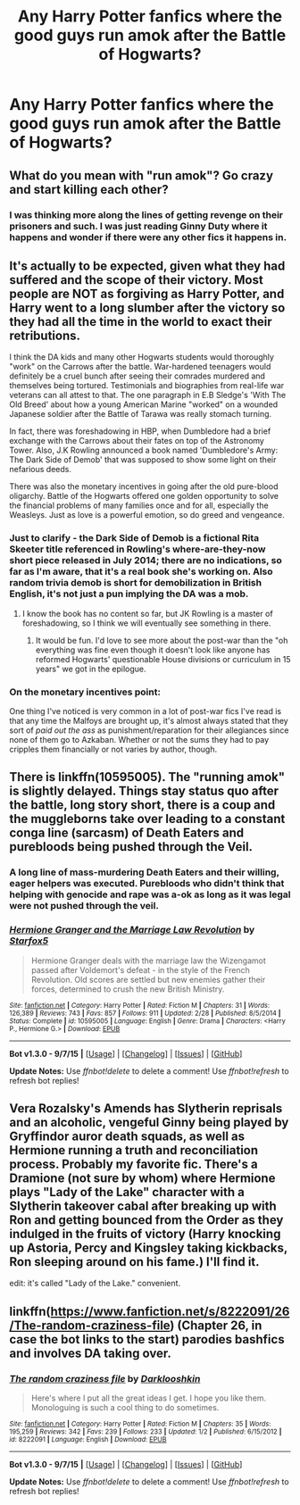 #+TITLE: Any Harry Potter fanfics where the good guys run amok after the Battle of Hogwarts?

* Any Harry Potter fanfics where the good guys run amok after the Battle of Hogwarts?
:PROPERTIES:
:Author: Puidwen
:Score: 14
:DateUnix: 1444395517.0
:DateShort: 2015-Oct-09
:FlairText: Request
:END:

** What do you mean with "run amok"? Go crazy and start killing each other?
:PROPERTIES:
:Author: Starfox5
:Score: 7
:DateUnix: 1444396049.0
:DateShort: 2015-Oct-09
:END:

*** I was thinking more along the lines of getting revenge on their prisoners and such. I was just reading Ginny Duty where it happens and wonder if there were any other fics it happens in.
:PROPERTIES:
:Author: Puidwen
:Score: 7
:DateUnix: 1444396256.0
:DateShort: 2015-Oct-09
:END:


** It's actually to be expected, given what they had suffered and the scope of their victory. Most people are NOT as forgiving as Harry Potter, and Harry went to a long slumber after the victory so they had all the time in the world to exact their retributions.

I think the DA kids and many other Hogwarts students would thoroughly "work" on the Carrows after the battle. War-hardened teenagers would definitely be a cruel bunch after seeing their comrades murdered and themselves being tortured. Testimonials and biographies from real-life war veterans can all attest to that. The one paragraph in E.B Sledge's 'With The Old Breed' about how a young American Marine "worked" on a wounded Japanese soldier after the Battle of Tarawa was really stomach turning.

In fact, there was foreshadowing in HBP, when Dumbledore had a brief exchange with the Carrows about their fates on top of the Astronomy Tower. Also, J.K Rowling announced a book named 'Dumbledore's Army: The Dark Side of Demob' that was supposed to show some light on their nefarious deeds.

There was also the monetary incentives in going after the old pure-blood oligarchy. Battle of the Hogwarts offered one golden opportunity to solve the financial problems of many families once and for all, especially the Weasleys. Just as love is a powerful emotion, so do greed and vengeance.
:PROPERTIES:
:Author: InquisitorCOC
:Score: 9
:DateUnix: 1444403348.0
:DateShort: 2015-Oct-09
:END:

*** Just to clarify - the Dark Side of Demob is a fictional Rita Skeeter title referenced in Rowling's where-are-they-now short piece released in July 2014; there are no indications, so far as I'm aware, that it's a real book she's working on. Also random trivia demob is short for demobilization in British English, it's not just a pun implying the DA was a mob.
:PROPERTIES:
:Author: yetioverthere
:Score: 11
:DateUnix: 1444405426.0
:DateShort: 2015-Oct-09
:END:

**** I know the book has no content so far, but JK Rowling is a master of foreshadowing, so I think we will eventually see something in there.
:PROPERTIES:
:Author: InquisitorCOC
:Score: 2
:DateUnix: 1444414293.0
:DateShort: 2015-Oct-09
:END:

***** It would be fun. I'd love to see more about the post-war than the "oh everything was fine even though it doesn't look like anyone has reformed Hogwarts' questionable House divisions or curriculum in 15 years" we got in the epilogue.
:PROPERTIES:
:Author: yetioverthere
:Score: 6
:DateUnix: 1444416459.0
:DateShort: 2015-Oct-09
:END:


*** On the monetary incentives point:

One thing I've noticed is very common in a lot of post-war fics I've read is that any time the Malfoys are brought up, it's almost always stated that they sort of /paid out the ass/ as punishment/reparation for their allegiances since none of them go to Azkaban. Whether or not the sums they had to pay cripples them financially or not varies by author, though.
:PROPERTIES:
:Author: LaraCroftWithBCups
:Score: 2
:DateUnix: 1444416161.0
:DateShort: 2015-Oct-09
:END:


** There is linkffn(10595005). The "running amok" is slightly delayed. Things stay status quo after the battle, long story short, there is a coup and the muggleborns take over leading to a constant conga line (sarcasm) of Death Eaters and purebloods being pushed through the Veil.
:PROPERTIES:
:Score: 4
:DateUnix: 1444407755.0
:DateShort: 2015-Oct-09
:END:

*** A long line of mass-murdering Death Eaters and their willing, eager helpers was executed. Purebloods who didn't think that helping with genocide and rape was a-ok as long as it was legal were not pushed through the veil.
:PROPERTIES:
:Author: Starfox5
:Score: 2
:DateUnix: 1444416922.0
:DateShort: 2015-Oct-09
:END:


*** [[http://www.fanfiction.net/s/10595005/1/][*/Hermione Granger and the Marriage Law Revolution/*]] by [[https://www.fanfiction.net/u/2548648/Starfox5][/Starfox5/]]

#+begin_quote
  Hermione Granger deals with the marriage law the Wizengamot passed after Voldemort's defeat - in the style of the French Revolution. Old scores are settled but new enemies gather their forces, determined to crush the new British Ministry.
#+end_quote

^{/Site/: [[http://www.fanfiction.net/][fanfiction.net]] *|* /Category/: Harry Potter *|* /Rated/: Fiction M *|* /Chapters/: 31 *|* /Words/: 126,389 *|* /Reviews/: 743 *|* /Favs/: 857 *|* /Follows/: 911 *|* /Updated/: 2/28 *|* /Published/: 8/5/2014 *|* /Status/: Complete *|* /id/: 10595005 *|* /Language/: English *|* /Genre/: Drama *|* /Characters/: <Harry P., Hermione G.> *|* /Download/: [[http://www.p0ody-files.com/ff_to_ebook/mobile/makeEpub.php?id=10595005][EPUB]]}

--------------

*Bot v1.3.0 - 9/7/15* *|* [[[https://github.com/tusing/reddit-ffn-bot/wiki/Usage][Usage]]] | [[[https://github.com/tusing/reddit-ffn-bot/wiki/Changelog][Changelog]]] | [[[https://github.com/tusing/reddit-ffn-bot/issues/][Issues]]] | [[[https://github.com/tusing/reddit-ffn-bot/][GitHub]]]

*Update Notes:* Use /ffnbot!delete/ to delete a comment! Use /ffnbot!refresh/ to refresh bot replies!
:PROPERTIES:
:Author: FanfictionBot
:Score: 1
:DateUnix: 1444407791.0
:DateShort: 2015-Oct-09
:END:


** Vera Rozalsky's Amends has Slytherin reprisals and an alcoholic, vengeful Ginny being played by Gryffindor auror death squads, as well as Hermione running a truth and reconciliation process. Probably my favorite fic. There's a Dramione (not sure by whom) where Hermione plays "Lady of the Lake" character with a Slytherin takeover cabal after breaking up with Ron and getting bounced from the Order as they indulged in the fruits of victory (Harry knocking up Astoria, Percy and Kingsley taking kickbacks, Ron sleeping around on his fame.) I'll find it.

edit: it's called "Lady of the Lake." convenient.
:PROPERTIES:
:Author: spsook
:Score: 3
:DateUnix: 1444444437.0
:DateShort: 2015-Oct-10
:END:


** linkffn([[https://www.fanfiction.net/s/8222091/26/The-random-craziness-file]]) (Chapter 26, in case the bot links to the start) parodies bashfics and involves DA taking over.
:PROPERTIES:
:Author: turbinicarpus
:Score: 2
:DateUnix: 1444514520.0
:DateShort: 2015-Oct-11
:END:

*** [[http://www.fanfiction.net/s/8222091/1/][*/The random craziness file/*]] by [[https://www.fanfiction.net/u/2675104/Darklooshkin][/Darklooshkin/]]

#+begin_quote
  Here's where I put all the great ideas I get. I hope you like them. Monologuing is such a cool thing to do sometimes.
#+end_quote

^{/Site/: [[http://www.fanfiction.net/][fanfiction.net]] *|* /Category/: Harry Potter *|* /Rated/: Fiction M *|* /Chapters/: 35 *|* /Words/: 195,259 *|* /Reviews/: 342 *|* /Favs/: 239 *|* /Follows/: 233 *|* /Updated/: 1/2 *|* /Published/: 6/15/2012 *|* /id/: 8222091 *|* /Language/: English *|* /Download/: [[http://www.p0ody-files.com/ff_to_ebook/mobile/makeEpub.php?id=8222091][EPUB]]}

--------------

*Bot v1.3.0 - 9/7/15* *|* [[[https://github.com/tusing/reddit-ffn-bot/wiki/Usage][Usage]]] | [[[https://github.com/tusing/reddit-ffn-bot/wiki/Changelog][Changelog]]] | [[[https://github.com/tusing/reddit-ffn-bot/issues/][Issues]]] | [[[https://github.com/tusing/reddit-ffn-bot/][GitHub]]]

*Update Notes:* Use /ffnbot!delete/ to delete a comment! Use /ffnbot!refresh/ to refresh bot replies!
:PROPERTIES:
:Author: FanfictionBot
:Score: 1
:DateUnix: 1444514546.0
:DateShort: 2015-Oct-11
:END:
